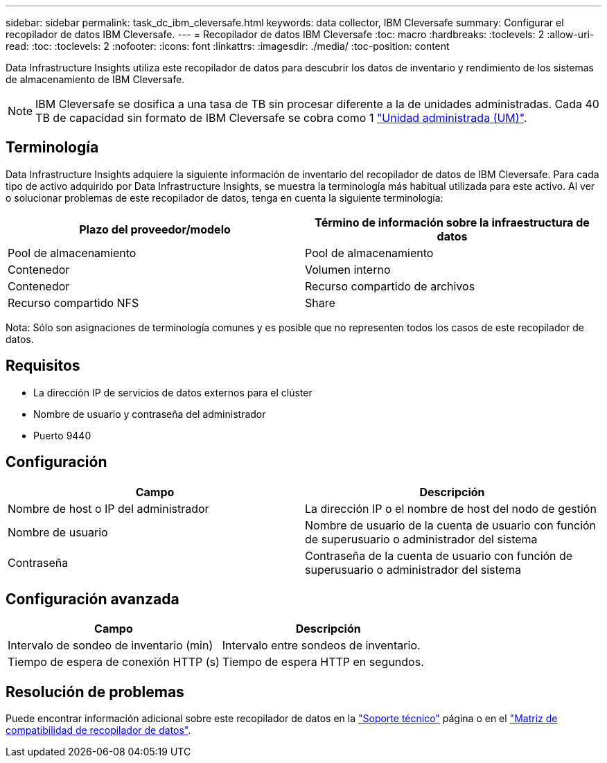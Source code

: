 ---
sidebar: sidebar 
permalink: task_dc_ibm_cleversafe.html 
keywords: data collector, IBM Cleversafe 
summary: Configurar el recopilador de datos IBM Cleversafe. 
---
= Recopilador de datos IBM Cleversafe
:toc: macro
:hardbreaks:
:toclevels: 2
:allow-uri-read: 
:toc: 
:toclevels: 2
:nofooter: 
:icons: font
:linkattrs: 
:imagesdir: ./media/
:toc-position: content


[role="lead"]
Data Infrastructure Insights utiliza este recopilador de datos para descubrir los datos de inventario y rendimiento de los sistemas de almacenamiento de IBM Cleversafe.


NOTE: IBM Cleversafe se dosifica a una tasa de TB sin procesar diferente a la de unidades administradas. Cada 40 TB de capacidad sin formato de IBM Cleversafe se cobra como 1 link:concept_subscribing_to_cloud_insights.html#pricing["Unidad administrada (UM)"].



== Terminología

Data Infrastructure Insights adquiere la siguiente información de inventario del recopilador de datos de IBM Cleversafe. Para cada tipo de activo adquirido por Data Infrastructure Insights, se muestra la terminología más habitual utilizada para este activo. Al ver o solucionar problemas de este recopilador de datos, tenga en cuenta la siguiente terminología:

[cols="2*"]
|===
| Plazo del proveedor/modelo | Término de información sobre la infraestructura de datos 


| Pool de almacenamiento | Pool de almacenamiento 


| Contenedor | Volumen interno 


| Contenedor | Recurso compartido de archivos 


| Recurso compartido NFS | Share 
|===
Nota: Sólo son asignaciones de terminología comunes y es posible que no representen todos los casos de este recopilador de datos.



== Requisitos

* La dirección IP de servicios de datos externos para el clúster
* Nombre de usuario y contraseña del administrador
* Puerto 9440




== Configuración

[cols="2*"]
|===
| Campo | Descripción 


| Nombre de host o IP del administrador | La dirección IP o el nombre de host del nodo de gestión 


| Nombre de usuario | Nombre de usuario de la cuenta de usuario con función de superusuario o administrador del sistema 


| Contraseña | Contraseña de la cuenta de usuario con función de superusuario o administrador del sistema 
|===


== Configuración avanzada

[cols="2*"]
|===
| Campo | Descripción 


| Intervalo de sondeo de inventario (min) | Intervalo entre sondeos de inventario. 


| Tiempo de espera de conexión HTTP (s) | Tiempo de espera HTTP en segundos. 
|===


== Resolución de problemas

Puede encontrar información adicional sobre este recopilador de datos en la link:concept_requesting_support.html["Soporte técnico"] página o en el link:reference_data_collector_support_matrix.html["Matriz de compatibilidad de recopilador de datos"].
